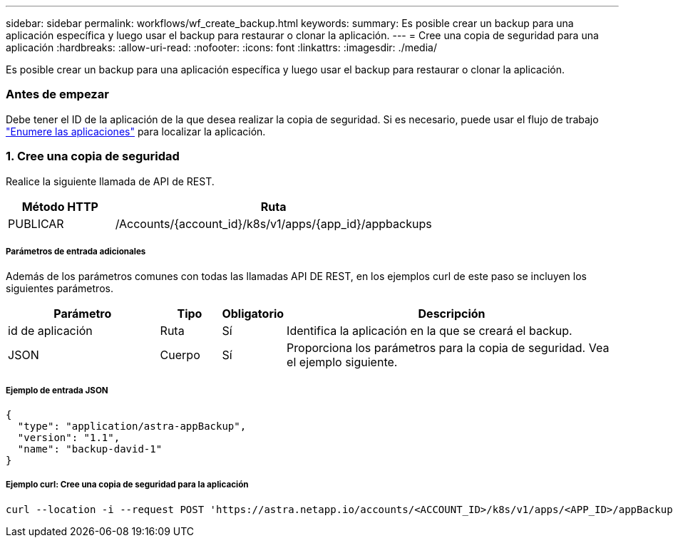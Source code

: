 ---
sidebar: sidebar 
permalink: workflows/wf_create_backup.html 
keywords:  
summary: Es posible crear un backup para una aplicación específica y luego usar el backup para restaurar o clonar la aplicación. 
---
= Cree una copia de seguridad para una aplicación
:hardbreaks:
:allow-uri-read: 
:nofooter: 
:icons: font
:linkattrs: 
:imagesdir: ./media/


[role="lead"]
Es posible crear un backup para una aplicación específica y luego usar el backup para restaurar o clonar la aplicación.



=== Antes de empezar

Debe tener el ID de la aplicación de la que desea realizar la copia de seguridad. Si es necesario, puede usar el flujo de trabajo link:wf_list_man_apps.html["Enumere las aplicaciones"] para localizar la aplicación.



=== 1. Cree una copia de seguridad

Realice la siguiente llamada de API de REST.

[cols="25,75"]
|===
| Método HTTP | Ruta 


| PUBLICAR | /Accounts/{account_id}/k8s/v1/apps/{app_id}/appbackups 
|===


===== Parámetros de entrada adicionales

Además de los parámetros comunes con todas las llamadas API DE REST, en los ejemplos curl de este paso se incluyen los siguientes parámetros.

[cols="25,10,10,55"]
|===
| Parámetro | Tipo | Obligatorio | Descripción 


| id de aplicación | Ruta | Sí | Identifica la aplicación en la que se creará el backup. 


| JSON | Cuerpo | Sí | Proporciona los parámetros para la copia de seguridad. Vea el ejemplo siguiente. 
|===


===== Ejemplo de entrada JSON

[source, json]
----
{
  "type": "application/astra-appBackup",
  "version": "1.1",
  "name": "backup-david-1"
}
----


===== Ejemplo curl: Cree una copia de seguridad para la aplicación

[source, curl]
----
curl --location -i --request POST 'https://astra.netapp.io/accounts/<ACCOUNT_ID>/k8s/v1/apps/<APP_ID>/appBackups' --header 'Content-Type: application/astra-appBackup+json' --header 'Accept: */*' --header 'Authorization: Bearer <API_TOKEN>' --data @JSONinput
----